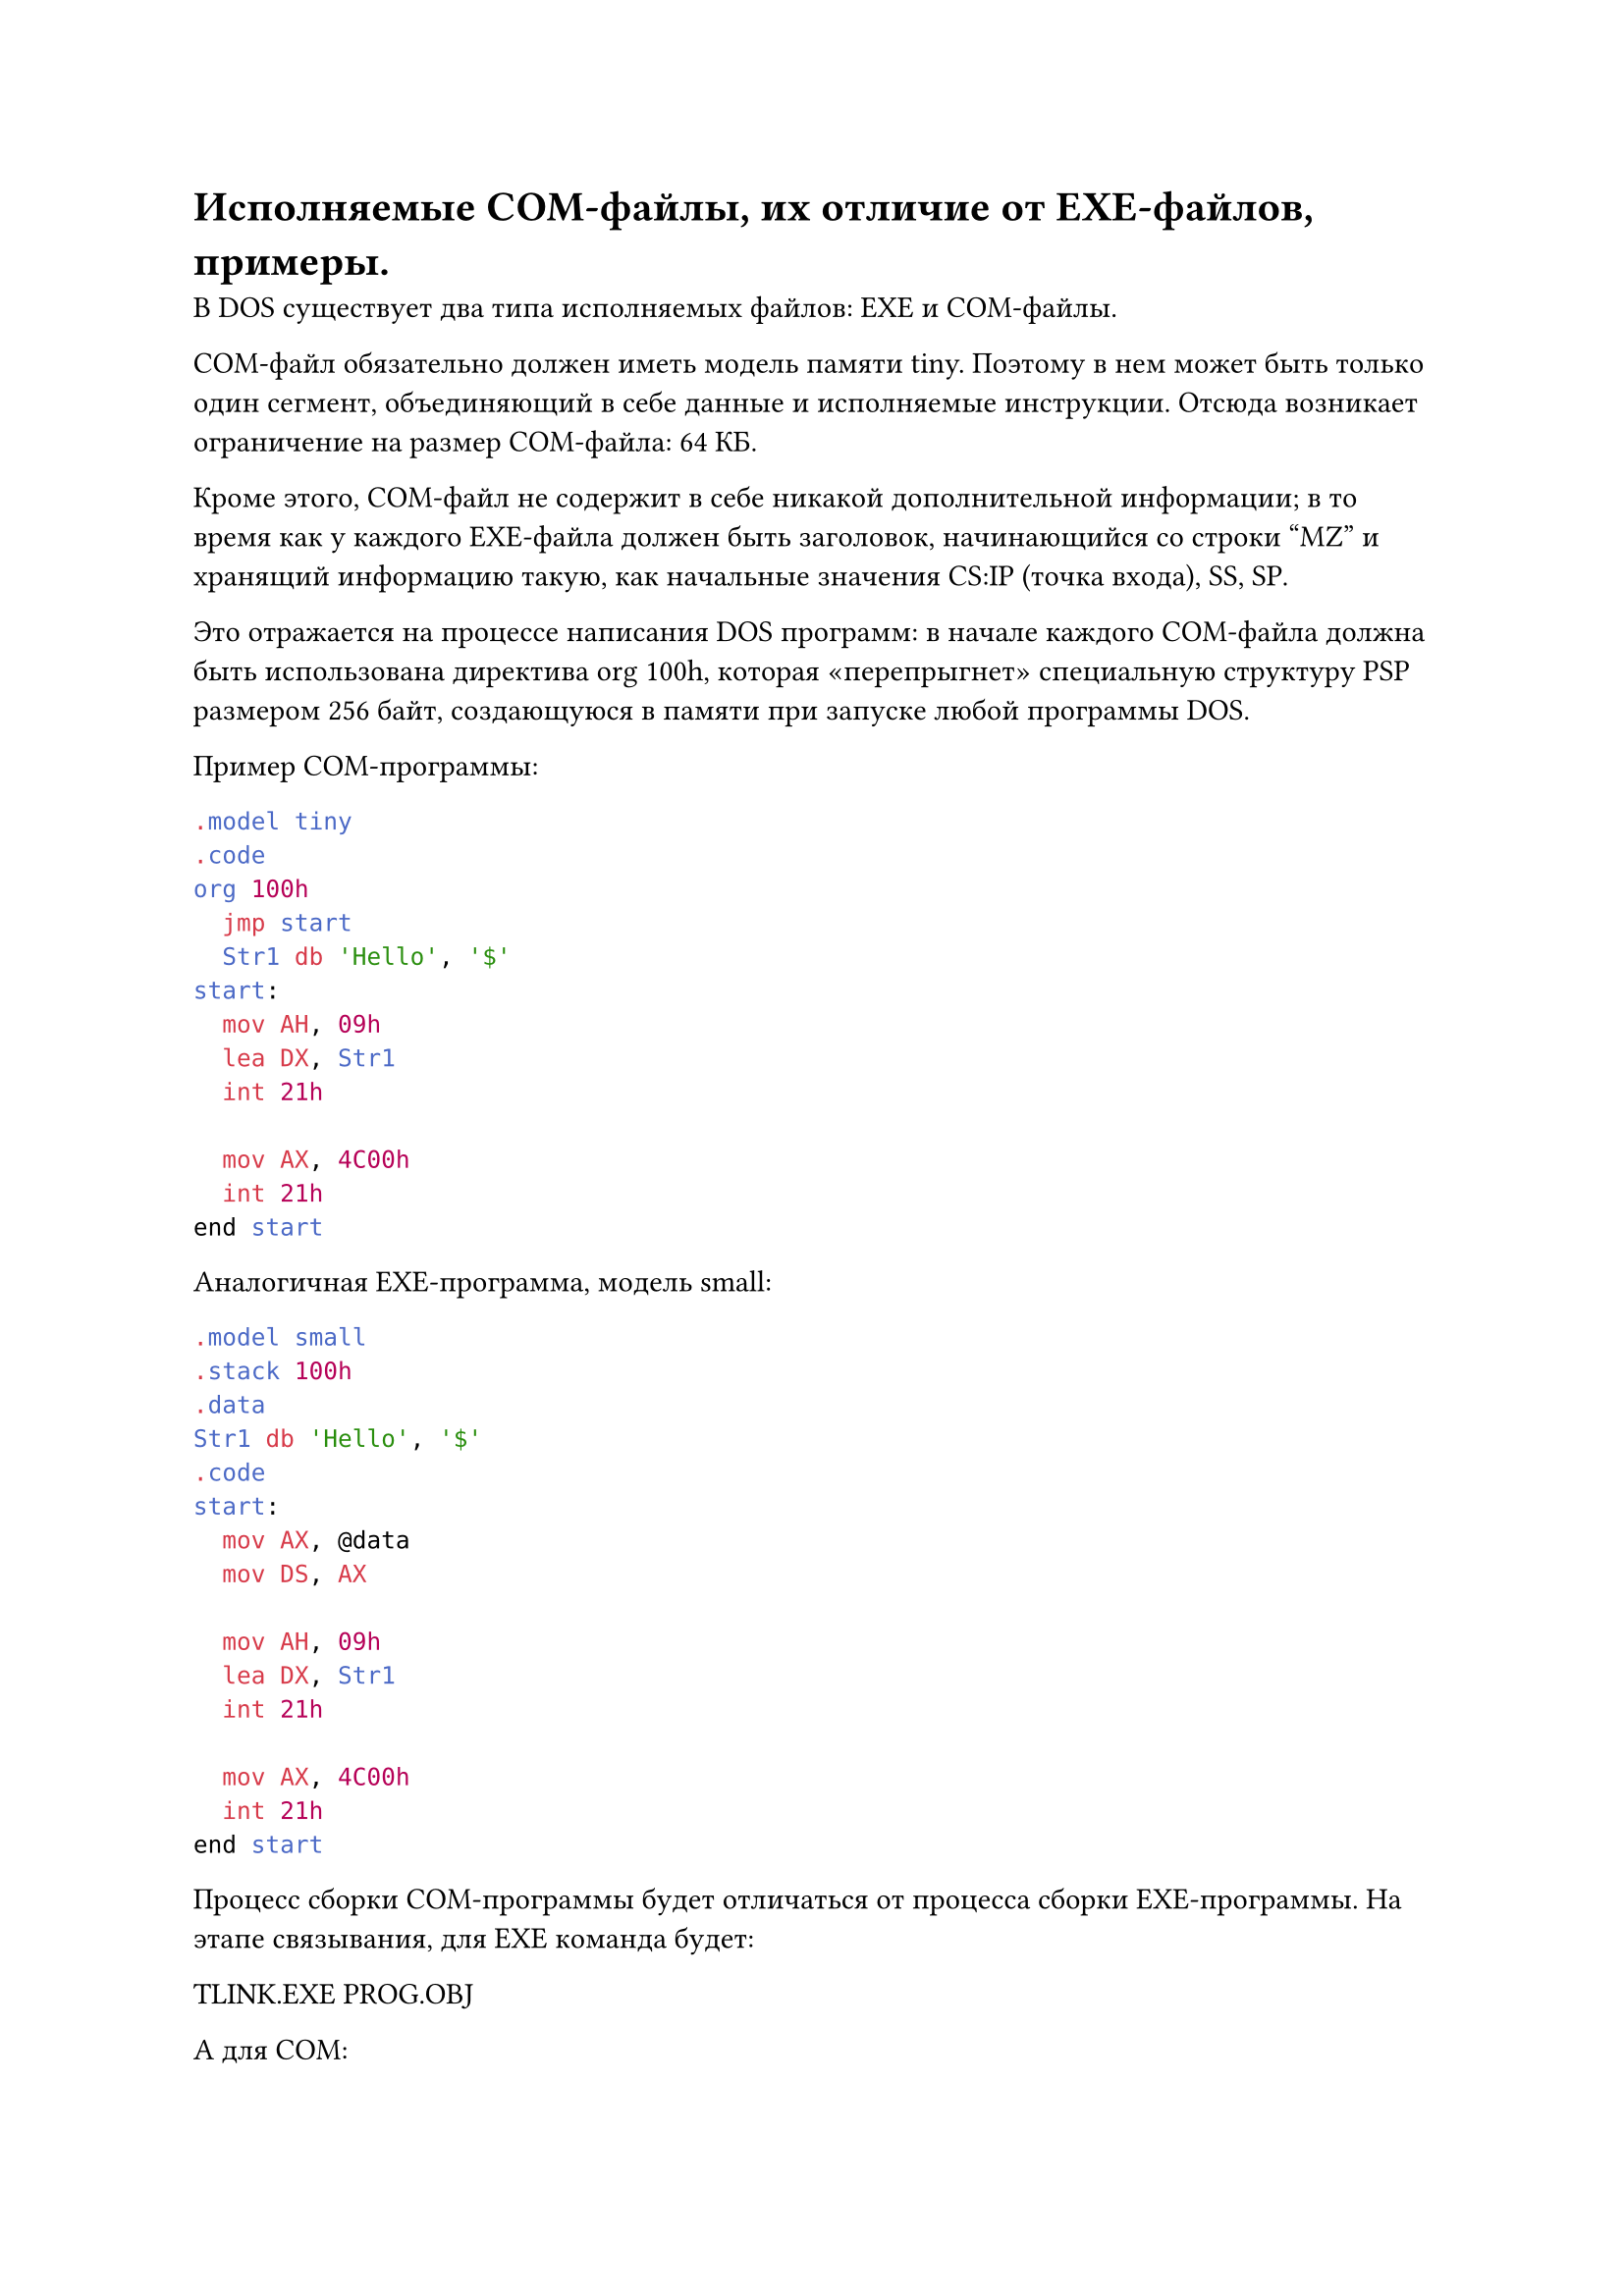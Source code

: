 = Исполняемые COM-файлы, их отличие от EXE-файлов, примеры.

В DOS существует два типа исполняемых файлов: EXE и COM-файлы.

COM-файл обязательно должен иметь модель памяти tiny. Поэтому в нем может быть только один сегмент, объединяющий в себе данные и исполняемые инструкции. Отсюда возникает ограничение на размер COM-файла: 64 КБ.

Кроме этого, COM-файл не содержит в себе никакой дополнительной информации; в то время как у каждого EXE-файла должен быть заголовок, начинающийся со строки "MZ" и хранящий информацию такую, как начальные значения CS:IP (точка входа), SS, SP.

Это отражается на процессе написания DOS программ: в начале каждого COM-файла должна быть использована директива org 100h, которая «перепрыгнет» специальную структуру PSP размером 256 байт, создающуюся в памяти при запуске любой программы DOS.

Пример COM-программы:
```asm
.model tiny
.code
org 100h
  jmp start
  Str1 db 'Hello', '$'
start:
  mov AH, 09h
  lea DX, Str1
  int 21h

  mov AX, 4C00h
  int 21h
end start
```
Аналогичная EXE-программа, модель small:
```asm
.model small
.stack 100h
.data
Str1 db 'Hello', '$'
.code
start:
  mov AX, @data
  mov DS, AX

  mov AH, 09h
  lea DX, Str1
  int 21h

  mov AX, 4C00h
  int 21h
end start
```
Процесс сборки COM-программы будет отличаться от процесса сборки EXE-программы. На этапе связывания, для EXE команда будет:

TLINK.EXE PROG.OBJ

А для COM:

TLINK.EXE /T PROG.OBJ

